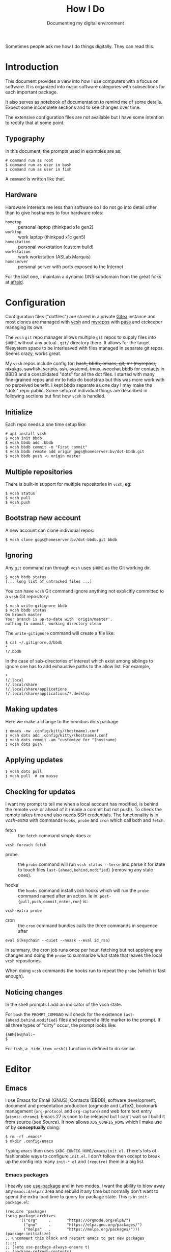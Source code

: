 #+title: How I Do
#+subtitle: Documenting my digital environment

#+hugo_section: articles
#+export_file_name: howido

#+hugo_tags: environment software practices
#+hugo_categories: Tools
#+hugo_publishdate: 2021-02-09
#+hugo_auto_set_lastmod: t


Sometimes people ask me how I do things digitally.  They can read this.

#+hugo: more

#+toc: headlines 1

* Introduction
  :PROPERTIES:
  :CUSTOM_ID: 2021-02-09-Introduction
  :END:

This document provides a view into how I use computers with a focus on software.  It is organized into major software categories with subsections for each important package.

It also serves as notebook of documentation to remind me of some details.  Expect some incomplete sections and to see changes over time.  

The extensive configuration files are not available but I have some intention to rectify that at some point.

** Typography
   :PROPERTIES:
   :CUSTOM_ID: 2021-02-09-Typography
   :END:

In this document, the prompts used in examples are as:

#+begin_example
  # command run as root
  $ command run as user in bash
  ❯ command run as user in fish
#+end_example

A ~command~ is written like that.

** Hardware
   :PROPERTIES:
   :CUSTOM_ID: 2021-02-09-Hardware
   :END:

Hardware interests me less than software so I do not go into detail other than to give hostnames to four hardware roles:

- ~hometop~ :: personal laptop (thinkpad x1e gen2)
- ~worktop~ :: work laptop (thinkpad x1c gen5)
- ~homestation~ :: personal workstation (custom build)
- ~workstation~ :: work workstation (ASLab Marquis)
- ~homeserver~ :: personal server with ports exposed to the Internet

For the last one, I maintain a dynamic DNS subdomain from the great folks at [[https://freedns.afraid.org/][afraid]].


* Configuration
  :PROPERTIES:
  :CUSTOM_ID: 2021-02-09-Configuration
  :END:

Configuration files ("dotfiles") are stored in a private [[https://gitea.io/][Gitea]] instance and most clones are managed with [[https://github.com/RichiH/vcsh][vcsh]] and [[https://myrepos.branchable.com/][myrepos]] with [[https://www.passwordstore.org/][pass]] and etckeeper managing its own.

The ~vcsh~ ~git~ repo manager allows multiple ~git~ repos to supply files into ~$HOME~ without any actual ~.git/~ directory there.  It allows for the target filesystem space to be interleaved with files managed in separate git repos.  Seems crazy, works great.

My ~vcsh~ repos include config for: +bash, bbdb, emacs, git, mr (myrepos), nixpkgs, sawfish, scripts, ssh, systemd, tmux, weechat+ bbdb for contacts in BBDB and a consolidated "dots" for all the dot files.  I started with many fine-grained repos and mr to help do bootstrap but this was more work with no perceived benefit.  I kept bbdb separate as one day I may make the "dots" repo public.  Some setup of individual things are described in following sections but first how ~vcsh~ is handled.

** Initialize
   :PROPERTIES:
   :CUSTOM_ID: 2021-02-09-Configuration-Initialize
   :END:

Each repo needs a one time setup like:

#+begin_example
  # apt install vcsh
  $ vcsh init bbdb
  $ vcsh bbdb add .bbdb
  $ vcsh bbdb commit -m "First commit"
  $ vcsh bbdb remote add origin gogs@homeserver:bv/dot-bbdb.git
  $ vcsh bbdb push -u origin master
#+end_example

** Multiple repositories
   :PROPERTIES:
   :CUSTOM_ID: 2021-02-09-Multiple-repositories
   :END:

There is built-in support for multiple repositories in ~vcsh~, eg:

#+BEGIN_EXAMPLE
  $ vcsh status
  $ vcsh pull
  $ vcsh push
#+END_EXAMPLE 

** Bootstrap new account
   :PROPERTIES:
   :CUSTOM_ID: 2021-02-09-Bootstrap-new-account
   :END:

A new account can clone individual repos:

#+begin_example
  $ vcsh clone gogs@homeserver:bv/dot-bbdb.git bbdb
#+end_example

** Ignoring
   :PROPERTIES:
   :CUSTOM_ID: 2021-02-09-Ignoring
   :END:

Any ~git~ command run through =vcsh= uses =$HOME= as the Git working dir.

#+BEGIN_EXAMPLE
  $ vcsh bbdb status
  [... long list of untracked files ...]
#+END_EXAMPLE

You can have =vcsh= Git command ignore anything not explicitly committed to a =vcsh= Git repository:

#+BEGIN_EXAMPLE
  $ vcsh write-gitignore bbdb
  $ vcsh bbdb status
  On branch master
  Your branch is up-to-date with 'origin/master'.
  nothing to commit, working directory clean
#+END_EXAMPLE

The =write-gitignore= command will create a file like:

#+BEGIN_EXAMPLE
  $ cat ~/.gitignore.d/bbdb 
  ,*
  !/.bbdb
#+END_EXAMPLE

In the case of sub-directories of interest which exist among siblings to ignore one has to add exhaustive paths to the allow list.  For example, 

#+begin_example
  ,*
  !/.local
  !/.local/share
  !/.local/share/applications
  !/.local/share/applications/*.desktop
#+end_example

** Making updates
   :PROPERTIES:
   :CUSTOM_ID: 2021-02-09-Making-updates
   :END:

Here we make a change to the omnibus dots package

#+BEGIN_EXAMPLE
  ❯ emacs -nw .config/kitty/(hostname).conf
  ❯ vcsh dots add .config/kitty/(hostname).conf
  ❯ vcsh dots commit -am "customize for "(hostname)
  ❯ vcsh dots push
#+END_EXAMPLE

** Applying updates
   :PROPERTIES:
   :CUSTOM_ID: 2021-02-09-Applying-updates
   :END:

#+begin_example
  ❯ vcsh dots pull
  ❯ vcsh pull  # en masse
#+end_example


** Checking for updates
   :PROPERTIES:
   :CUSTOM_ID: 2021-02-09-Checking-for-updates
   :END:

I want my prompt to tell me when a local account has modified, is behind the remote ~vcsh~ or ahead of it (made a commit but not push).  To check the remote takes time and also needs SSH credentials.  The functionality is in [[~/scripts/vcsh-extra][vcsh-extra]] with commands ~hooks~, ~probe~ and ~cron~ which call both and ~fetch~.  

- fetch :: the ~fetch~ command simply does a:

#+begin_src 
vcsh foreach fetch
#+end_src

- probe :: the ~probe~ command will run ~vcsh status --terse~ and parse it for state to touch files ~last-{ahead,behind,modified}~ (removing any stale ones).

- hooks :: the ~hooks~ command install vcsh hooks which will run the ~probe~ command named after an action.  Ie in: ~post-{pull,push,commit,enter,run}~ is:

#+begin_src 
vcsh-extra probe
#+end_src

- cron :: the ~cron~ command bundles calls the three commands in sequence after 

#+begin_src 
eval $(keychain --quiet --noask --eval id_rsa)
#+end_src

In summary, the cron job runs once per hour, fetching but not applying any changes and doing the ~probe~ to summarize what state that leaves the local ~vcsh~ repositories.

When doing ~vcsh~ commands the hooks run to repeat the ~probe~ (which is fast enough).

** Noticing changes

In the shell prompts I add an indicator of the vcsh state.

For ~bash~ the ~PROMPT_COMMAND~ will check for the existence ~last-{ahead,behind,modified}~ files and prepend a little marker to the prompt.  If all three types of "dirty" occur, the prompt looks like:

#+begin_example
{ABM}bv@hal:~
$ 
#+end_example

For ~fish~, a ~_tide_item_vcsh()~ function is defined to do similar.


* Editor
  :PROPERTIES:
  :CUSTOM_ID: 2021-02-09-Editor
  :END:

** Emacs
   :PROPERTIES:
   :CUSTOM_ID: 2021-02-09-Emacs
   :END:

I use Emacs for Email (GNUS), Contacts (BBDB), software development, document and presentation production (orgmode and LaTeX), bookmark management (~org-protocol~ and ~org-capture~) and web form text entry (~atomic-chrome~).  Emacs 27 is soon to be released but I can't wait so I build it from source (see [[Source]]).  It now allows ~XDG_CONFIG_HOME~ which I make use of by *conceptually* doing:

#+begin_example
  $ rm -rf .emacs*
  $ mkdir .config/emacs
#+end_example

Typing ~emacs~ then uses ~$XDG_CONFIG_HOME/emacs/init.el~.  There's lots of fashionable ways to configure ~init.el~.  I don't follow then except to break up the config into many ~init-*.el~ and ~(require)~ them in a big list.

*** Emacs packages

I heavily use [[https://github.com/jwiegley/use-package][use-package]] and in two modes.  I want the ability to blow away any ~emacs.d/elpa/~ area and rebuild it any time but normally don't want to spend the extra load time to query for package state.  This is in ~init-package.el~:

#+begin_src elisp
(require 'package)
(setq package-archives
      '(("org"     .       "https://orgmode.org/elpa/")
        ("gnu"     .       "https://elpa.gnu.org/packages/")
        ("melpa"   .       "https://melpa.org/packages/")))
(package-initialize)
;; uncomment this block and restart emacs to get new packages
;;;;;
;; (setq use-package-always-ensure t)
;; (package-refresh-contents)
;; (unless (package-installed-p 'use-package)
;;   (package-install 'use-package))
;;;;;;
(require 'use-package)
(provide 'init-packages)
#+end_src

*** Modular config

I factor my Emacs configuration as par ~modular-config~ with "modules" in =~/.config/emacs/init/*.el= and some top level configs listed like:

#+begin_src elisp
(use-package modular-config
  :custom
  (modular-config-list
   '(
     (full (base gui orgmode dired smex spelling markdown lisp cpp python jsonnet tail))
     (email (base gui orgmode email))
     (empty ())
     (plain (base))
     (main (base gui orgmode))
     ;; Used from EDITOR
     (cmdline (base cli))
     ;; Used from $VISUAL
     (visual (base gui))
     (blog (base gui orgpub dired smex spelling markdown cpp python))
     (prog (base gui orgmode dired smex spelling markdown cpp python))
     ;; for calling from GhostText, except we still do it
     ;; through init-atomic-chrome.el
     (ghost (base gui dired ivy smex spelling markdown))
     ;; for calling from $EDITOR
     (shell (base gui dired ivy smex spelling))
     ))
  (modular-config-default 'full)
  (modular-config-path "~/.config/emacs/init")
  :config
  (modular-config-command-line-args-process))
#+end_src

I then may select a configuration on the command line like:

#+begin_example
  $ emacs --config plain [...]
#+end_example


*** GNUS/BBDB

t.b.d.

*** Emacs servers

To support bookmark capture (Firefox + org-protocol + a script) and text entry editing (GhostText + atomic-chrome) I have dedicated Emacs server configuration as well.  These servers are started via ~supervisord~ which itself starts from cron:

#+begin_example
  $ crontab -l|grep supervisord
  @reboot supervisord -c /home/bv/scripts/supervisor.conf
#+end_example

That =~/scripts/~ directory is in ~vcsh~.  The two Emacs servers are started like:

#+begin_example
[program:emacs-capture]
command=%(ENV_HOME)s/scripts/emacs-start-server capture
directory=%(ENV_HOME)s
autorestart = false

[program:emacs-atomic-chrome]
command=%(ENV_HOME)s/scripts/emacs-start-server atomic-chrome
directory=%(ENV_HOME)s
autorestart = false
#+end_example

This ~emacs-start-server~ script is mostly to remind me how to start Emacs properly.  It boils down to running:

#+begin_example
exec emacs -q --fg-daemon=${name} -l ~/.config/emacs/init-${name}.el
#+end_example

As such the nominal ~init.el~ is not sourced.  Each server is self
contained including its ~custom.el~ and its ~elpa/~ area.

For bookmark capture I configure Firefox to call =~/scripts/emacs-capture= script for any ~org-protocol://~ links.  Effectively it calls:
#+begin_example
emacsclient -n -c -s capture \
   -F "((name . \"emacs-capture\") (height . 20) (width . 80))" \
   "org-protocol://capture://w/<encoded-url>/"
#+end_example

This runs on the "capture" server and since it uses ~emacsclient~ it starts very fast.


* Terminal
  :PROPERTIES:
  :CUSTOM_ID: 2021-02-09-Terminal
  :END:

** Kitty
   :PROPERTIES:
   :CUSTOM_ID: 2021-02-09-Kitty
   :END:

I've tried many terminals over the years and for about the last year I have been very happily using the [[https://sw.kovidgoyal.net/kitty/][Kitty]] terminal.  I mean the one written in Python/OpenGL and not the on derived from Putty.  Some reasons why I like it:

- emoji support!
- ~C-S-h~ to load scrollback into ~less~
- fast, beautiful text, Free Software 

It also has sub-programs called "kittens" such as ~kitten icat foo.png~ to show a graphic in the terminal.  Or ~kitten diff~ to show a pretty side-by-side diff.  These are nice but I rarely use them.

Here is an install command:

#+begin_example
python3 setup.py --prefix=/usr/local/stow/kitty-0.19.3 linux-package
#+end_example

See [[https://sw.kovidgoyal.net/kitty/build.html][kitty build instructions]] and [[Stow]] for more info.

No particularly fancy config.  It lives in ~.config/kitty/kitty.conf~ and ends with:

#+begin_example
include local.conf
#+end_example

And that file is made locally, once per account:

#+begin_example
  ❯ ln -sf ~/.config/kitty/{(hostname),local}.conf
#+end_example

I start ~weechat~ in a special kitty:

#+begin_example
  ❯ kitty -o 'map kitty_mod+e kitten hints --customize-processing weechat_hints.py' weechat
#+end_example

Where that Python script is from [[gh:GermainZ/kitty-weechat-hints]].  I can then give ~C-S-e~ to kitty followed a number matching one of the found URLs to open.  The ~weechat_hints.py~ does the heavy lifting to form the URL in the face of possible line splitting by weechat.

I tell ~kitty~ to open URLs or other hyperlinks via:

#+begin_example
open_url_with kitty-open
#+end_example

Which merely redirects to my personal ~open~ command, described below.

* Shells
  :PROPERTIES:
  :CUSTOM_ID: 2021-02-09-Command-shell
  :END:

I have moved to the ~fish~ shell but have been a long time and still sometimes user of ~bash~.  From ~fish~ sessions I will sometimes still start ~bash~ to do some complex command which I've yet to master in ~fish~.  In this mixed environment it is sometimes necessary to explicitly set ~SHELL~ to either ~fish~ or ~bash~ as some commands are sensitive to the value.

** Fish
   :PROPERTIES:
   :CUSTOM_ID: 2021-02-09-Fish
   :END:

Fish is a really amazing shell which requires very little configuration to make it "feel right" (unlike ~bash~).  Here are a few things I do with fish.

I use the [[https://github.com/IlanCosman/tide][tide]] prompt which is very nice, easy and popular.  Amazingly, it is as I like it out of the box and I do very little customization.  The ~vcsh~ customization described above is one exception.

I use this ~fzf~ / Fish integration:

#+begin_example
  $ fisher add PatricF1/fzf.fish
#+end_example

Only customization is to override the ~C-f~ keybinding as it's needed for my Emacs-trained fingers for character-forward.  In ~config.fish~

#+begin_src fish
  # override fzf bindings
  bind --erase \cf
  bind \co '__fzf_search_current_dir'
#+end_src

To use ~direnv~ I add per docs, ~conf.d/direnv.fish~ with

#+begin_src fish
  eval (direnv hook fish)
#+end_src

When I started learning Fish, I ported my shell implemenation [[https://github.com/brettviren/shist][shist]] of [[https://github.com/barabo/advanced-shell-history][ash]] to  [[https://github.com/brettviren/fishql][fishql]].  This gave a nice vehicle to dive into Fish programming.  However, I've stopped using it because I find I almost never actually use the SQL query functionality.

As ~kitty~ has support for ~ls --hyperlink~ I modify fish's ~ls~ command to add it.  I did not see a "right" way to do this so I copied ~ls.fish~ from a recent install to ~.config/fish/functions/ls.fish~ and added a ~__fish_ls_opts~ variable to the final command call and then run

#+begin_example
❯ set -U __fish_ls_opts --hyperlink=auto
#+end_example

This now gives me the dubious pleasure of clicking on Kitty's rendering of the ~ls~ command and having ~open~ handle that.  More on opening files below.

** Bash
   :PROPERTIES:
   :CUSTOM_ID: 2021-02-09-Bash
   :END:

Though I have moved to ~fish~, I keep my ~bash~ setup alive as I sometimes will start ~bash~ from a ~fish~ session.

My ~.bashrc~ is run for login or subshells.  It delegates configuration to scripts under ~/.bash/{functions,variables,apps}/*.sh~ and "mounts" some git subtrees under ~/.bash/subtrees~.

One subtree of note is [[https://github.com/brettviren/shist][shist]] which is my Bash implementation of [[https://github.com/barabo/advanced-shell-history][advanced shell history]].  This integrates with Bash prompting to record history in an Sqlite3 database.

I strongly avoid using ~alias~ (eg, no ~ll~ for ~ls -l~) as I think inventing my own Unix command set is an anti-pattern.  I do capture some larger commands in Bash functions so that tab-completion can remind me of the (eg, a bunch of ~emacs-server-*~ functions to manage different Emacs servers).

I used to loop over ~$HOME/opt/*/{bin,lib,man,lib/pkgconfig}~ to set ~PATH, LD_LIBRARY_PATH, MANPATH, PKG_CONFIG_PATH~.  This I now deprecate in favor of a Stow-based install for common software and a per-development area governed by ~direnv~.  See [[Source]] for more info on this aspect.

* Desktop Environment
  :PROPERTIES:
  :CUSTOM_ID: 2021-02-09-Desktop
  :END:

By which I mean what the X11 (and not wayland) server manages.

I have fully migrated from the really great Sawfish to the equally delightful though different Herbsluftwm.  I've used Sawfish since it was the official Gnome WM back in the 90's (back before Gnome put sugar before protein).  Sawfish is really a terrific stacking/floating WM but I wanted to move to a tiling paradigm.  Sawfish has some rudimentary support for tiling and I initially toyed with contributing to its development but figured I should first try some "real" tiling WMs.  Along came Herbsluftwm which I chose over the others initially because it had these nice graph diagrams right in the man page.  I've since looked at others (awesome, i3, dwm) and they are nice but I got lucky on the first draw and have fallen deeply for it.  So, I bid Sawfish a fond farewell and wish the community all the best (there are tens of us!).

** Herbsluftwm
   :PROPERTIES:
   :CUSTOM_ID: 2021-02-09-Herbsluftwm
   :END:

Herbstluftwm [German for autumn wind(ow manager)] is configured by issuing commands from the client application ~herbstclient~ (~hc~).  These commands are typically captured in two files:

- ~autostart~ :: main configuration holding keybindings, theme settings and starting any "panels"
- ~panel.sh~ :: a long running process transforming WM events (via ~hc --idel~) and others into input piped to a "bar" program (~dzen2~ is default and nice but I moved to using ~barpyrus~ which is started directly instead of a ~panel.sh~)

A lot of great shell hackery exists in this space including the default event-driven ~panel.sh~ which taught me a thing or three.   But, I wanted to rely on something more "formal" so created [[https://brettviren.github.io/herbie][herbie]].  It contains Python reimplementations of a lot of Herbsluftwm community shell hackery as well as a few new things.  It's documentation describes how to configure and integrate into ~autostart~.

** Barpyrus

Also from author of herbstluftm, this provies a Python wrapper around lemonbar and replaces the default ~panel.sh~ driving ~dzen~.  It is configured with Python and my config is hugely inspired by ~barpyrus.py~ from [[gh:the-compiler/dotfiles]].  My minor improvement was to add some unicode icons and a few additional metrics.  

Setting the fonts is an important detail.  In ~main()~:

#+begin_src python
  bar = lemonbar.Lemonbar(
      geometry=geom,
      cmd="/usr/local/bin/lemonbar",
      font=f'DejaVu Sans-{font_height}',
      symbol_font=f'FantasqueSansMono Nerd Font-{font_height}',
      foreground=Gruv.FG, background=Gruv.BG)
#+end_src

Where ~font_height~ is determined based on host and monitor size.  Toward the top of ~main()~:

#+begin_src python
  import socket
  host = socket.getfqdn()
  monitor = int(sys.argv[1]) if len(sys.argv) >= 2 else 0
  x, y, monitor_w, monitor_h = hc.monitor_rect(monitor)
  if int(monitor_h) <= 1080:
      height = 16
      font_height = 12
  elif host == "hometop":
      height = 24
      font_height = 12
  elif ...
#+end_src

** Rofi

I use ~rofi~ for various things.  ~herbie~ calls it and is called by it and it is called by various ~herbstluftwm~ keybindings.


- ~rofi-screenshot~ custom script to take screen shots and optionally upload them to a popular image host with help of ~maim~ and ~rephile~.  See [[Photos]].
- [[https://github.com/carnager/rofi-pass][~rofi-pass~]] for accessing my password store (see [[Passwords]])
- built in launcher with nice icons
- global and per tag window selection
- herbstluftwm "task based" tag management via herbie
- herbstluftwm tag layout management via herbie

Like with ~kitty~, a =~/.config/rofi/config-(hostname).rasi= file which is symlinked to ~config-host.rasi~ holds the per host customization.  Mostly this is to set a font size that works well for the host's monitor(s).  For example, for a 4k 15" laptop monitor screen.

#+begin_example
configuration {
  font: "FantasqueSansMono Nerd Font 44";
}
#+end_example


** Sawfish
   :PROPERTIES:
   :CUSTOM_ID: 2021-02-09-Sawfish
   :END:

The Sawfish X11 window manager was at one time the official WM for Gnome.  That is the time when I first started using it, moving from TWM and then FVWM.  I've tried a few since but always come back.  Sawfish is configured and largely written in its own flavor of lisp ([[https://sawfish.fandom.com/wiki/Librep][rep]]) and so can reasonably be considered the Emacs of window managers.  For configuration, it does an even better job than Emacs of providing both a programmable and a GUI configuration method and the two work largely well together.  Some of the reasons I use Sawfish:

- hugely configurable but sane defaults
- my fingers have learned the key bindings I chose years (decades!) ago
- I bake the configuration into a git repo
- I can run an arbitrary program from a command line without opening a terminal
- tab-like navigation between virtual desktops
- window "filling" which I find a better compromise between stacking and tiling idioms 
- window dressing with themes and per matched windows (eg, Firefox has no borders)


** Desktop environment

I largely have moved away from using a full DE.  I used MATE (Gnome 2) with Sawfish up until switching to Herbstluftwm.  All the MATE-provided bits now get replaced piecemeal.  Some of note:

- ~rofi~ for starting apps and various other menu-oriented actions
- ~barpyrus~ for indicators and "workspace" tabs (Herbstluftwm "tags")
- ~nmtui~ replaces the Network Manager applet
- ~caja~ I still keep around for rare times I want a GUI to browse a directory

* Web
  :PROPERTIES:
  :CUSTOM_ID: 2021-02-09-Web
  :END:

** Firefox
   :PROPERTIES:
   :CUSTOM_ID: 2021-02-09-Firefox
   :END:

Firefox is the least worse web browser despite how Mozilla tries so hard to kill off its user base.  Not much to say except how I battle some of its worse behavior:

*** Load URL via remote without grabbing attention

Set ~browser.tabs.loadDivertedInBackground~ to ~true~ in ~about:config~.  Otherwise sending a URL via remote open will have Firefox grab focus, possibly switching to it on a different virtual desktop.  This is super annoying when doing important things like loading the morning's web comics from ~liferea~.

*** Emacs-like keybindings in firefox 

This is one of the most frustrating things and most of the things found online are wrong.  What to do depends on the desktop environment *and* its version *and* maybe the distribution.

Debian ~buster~ and MATE 1.20.

#+BEGIN_EXAMPLE
gsettings set org.mate.interface gtk-key-theme 'Emacs'
#+END_EXAMPLE

Or, 


#+begin_example
  ~/.config/gtk-3.0/settings.ini:

  # Get firefox to use emacs keybindings
  [Settings]
  gtk-key-theme-name = Emacs
#+end_example

For [[https://developer.mozilla.org/en-US/docs/Tools/Settings#Editor_Preferences][editor]] ~about:config~ and

#+begin_center
devtools.editor.keymap emacs
#+end_center


*** Using Emacs to edit text

There used to be ItsAllText.  Now there is [[https://addons.mozilla.org/en-US/firefox/addon/edit-with-emacs1/][Edit with Emacs]] and [[https://addons.mozilla.org/en-US/firefox/addon/ghosttext/][GhostText]].  The former I could not make work and the latter seems fine.

GhostText needs ~atomic-chrome~ to be running on Emacs.  It's available from the Emacs package sites.  In [[Emacs servers]] I describe how the Emacs server for atomic-chrome to talk to get started.  The main Emacs parts in ~init-atomic-chrome.el~ are:

#+begin_src elisp
  (setq server-name "atomic-chrome")
  (use-package markdown-mode
    :ensure t
    :config
    (setq markdown-command "/usr/bin/markdown"))
  (use-package markdown-preview-mode
    :ensure t)
  (use-package atomic-chrome
    :ensure t
    :config
    (setq atomic-chrome-default-major-mode 'markdown-mode)
    (setq atomic-chrome-url-major-mode-alist
          '(("github\\.com" . gfm-mode)
            ("reddit\\.com" . markdown-mode)
            ("redmine" . textile-mode)))
    (setq atomic-chrome-buffer-open-style 'frame)
  )
  (atomic-chrome-start-server)
#+end_src

To use, I click the GhostText icon, sometimes it prompts me for which text area to edit, then an Emacs frame pops us.  As I type in Emacs the text entry updates.

**** TODO get nice rendered preview for GitHub and Reddit text entries

*** Bookmark capture

I want to capture bookmarks to Emacs Org files.  I mainly use [[gh:karlicoss/grasp]] for that.  It uses a Firefox add-on to send info to a grasp server written in Python.  The add-on does a better job actually working on all sites (eg, GitHub causes problems with ~org-protocol~ described below).  While this is an Emacs-free capture system, the resulting files are in good org-mode markup.

The other method I tried is with a Firefox bookmarklet to initiate ~org-protocol~ based capture:

#+begin_example
javascript:location.href='org-protocol://capture://w/'+encodeURIComponent(location.href)+'/'+encodeURIComponent(document.title)+'/'+encodeURIComponent(window.getSelection())
#+end_example

The ~/w/~ corresponds to an org capture template

#+begin_src elisp
  (setq org-capture-templates
        (quote
         (("w" "Web Bookmark" entry
           (file+headline "~/org/webcapture.org" "Bookmarks")
           "* %a :website:%^G\n:PROPERTIES:\n:CREATED: %U\n:END:\n%i\n %?"
           :empty-lines 1 :immediate-finish nil)))
        org-agenda-files (list "~/org/webcapture.org"))
#+end_src

Some frame management is done with:

#+begin_src elisp
  (defadvice org-capture
      (after make-full-window-frame activate)
    "Advise capture to be the only window when used as a popup"
   (if (equal "emacs-capture" (frame-parameter nil 'name))
       (delete-other-windows)))

  (defadvice org-capture-finalize
      (after delete-capture-frame activate)
    "Advise capture-finalize to close the frame"
    (if (equal "emacs-capture" (frame-parameter nil 'name))
        (delete-frame)))
#+end_src

*** Kill Sticky

The web is mostly festering garbage and getting worse over time.  Many web sites, even ones that should know batter (stack overflow) put up so much obscuring crap that it can be hard to see the content.  Enter *Kill Sticky* (not a Tarantino movie, but better).  It is [[https://alisdair.mcdiarmid.org/kill-sticky-headers/][this bookmarklet]]:

#+begin_example
javascript:(function()%7B(function%20()%20%7Bvar%20i%2C%20elements%20%3D%20document.querySelectorAll('body%20*')%3Bfor%20(i%20%3D%200%3B%20i%20%3C%20elements.length%3B%20i%2B%2B)%20%7Bif%20(getComputedStyle(elements%5Bi%5D).position%20%3D%3D%3D%20'fixed')%20%7Belements%5Bi%5D.parentNode.removeChild(elements%5Bi%5D)%3B%7D%7D%7D)()%7D)()
#+end_example

*** Click is not select all

One of the more infuriating things which changed in somewhat recent
Firefox versions is that clicking on the urlbar selects the damn
content.  This is such disgusting reprehensible behavior that I would
not be surprised if its existence is evidence that Chrome developers
are operating as moles inside the Firefox organization.

Thank ioctl for the work of [[gh:SebastianSimon/firefox-omni-tweaks]].
Running this nicely written bash script will munge some ~omni.ja~ files
in the FF install to undo the mess.

#+begin_example
❯ wget -O scripts/fix-firefox-omni 'https://raw.githubusercontent.com/SebastianSimon/firefox-omni-tweaks/master/fixfx.sh'
❯ chmod +x scripts/fix-firefox-omni
❯ fix-firefox-omni -f /usr/lib/firefox-esr -o preventClickSelectsAll
#+end_example

Finally, restart FF and sigh with deep contentment.


* Audio/Video

** mpv

I use ~mpv~ for just about all A/V.  I also try to make it run for YouTube and the like as it is less resource intensive than YT's web page on FF.  See the section [[Open]] below for how things are routed to mpv.  Calling 

#+begin_example
mpv --profile=yt <youtube-url>
#+end_example

Will invoke this section of =~/.config/mpv/mpv.conf=

#+begin_example
[yt]
script-opts=ytdl_hook-ytdl_path=yt-dlp
ytdl-format=137+251
#+end_example

This requires ~yt-dlp~ installed.  It also does not always work for reasons I do not understand.  Either YT does not have the formats and the command fails outright or YT sends data so damn slowly that the stream constantly pauses to buffer.  Outright failure is checked for in ~web-browser~ (see [[Open]] below) and the URL is fail-over dispatched to ~x-www-browser~.

* Source
  :PROPERTIES:
  :CUSTOM_ID: 2021-02-09-Source
  :END:

See also [[Configuration]] and individual package sections.  Here I describe ways I install software locally which means outside of Debian's package management.

** DIY opt
   :PROPERTIES:
   :CUSTOM_ID: 2021-02-09-DIY-opt
   :END:

For some development dependencies, I will build and install using ~$HOME/opt/<pkg>~ as the install "prefix".  I try to avoid making these part of day-to-day environment.

** Stow
   :PROPERTIES:
   :CUSTOM_ID: 2021-02-09-Stow
   :END:

I used to follow the [[DIY opt]] method to provide software that is built from source until I had a weird time traveling revelation.  I'm essentially the only user on most machines where I need what was in [[DIY opt]] so why not just install to ~/usr/local~.  The one thing that was lacking was pristine uninstallation.  To get that I started using the venerable GNU Stow package.

Even though implemented in Perl, GNU Stow works great (joke)!  One-time setup

#+begin_example
  # mkdir /usr/local/stow
  # chgrp staff /usr/local/stow
  # chmod g+s /usr/local/stow
  # sudo adduser bv staff
#+end_example

I then install from source to a location under the Stow directory with a name based on the package name and version.  Eg

#+begin_example
  $ ./configure --prefix=/usr/local/stow/rofi-1.6.1/
  $ make -j (nproc)
  $ make install
#+end_example

Then finish with

#+begin_example
  # cd /usr/local/stow
  # stow rofi-1.6.1
#+end_example

** Common source setup reminders
*** CMake
   :PROPERTIES:
   :CUSTOM_ID: 2021-02-09-CMake
   :END:

#+begin_example
  $ mkdir ~/opt
  $ cd pkg
  $ mkdir build && cd build
  $ cmake -G Ninja .. -DCMAKE_INSTALL_PREFIX=$HOME/opt/pkg [...]
  $ cmake --build . -- -j$(nproc)
  $ cmake --build . --target install
#+end_example

*** autoconf
   :PROPERTIES:
   :CUSTOM_ID: 2021-02-09-autoconf
   :END:

#+begin_example
  $ mkdir ~/opt
  $ cd pkg
  $ ./autogen
  $ ./configure --prefix=$HOME/opt/pkg
  $ make -j$(nproc)
  $ make install
#+end_example

*** Python
   :PROPERTIES:
   :CUSTOM_ID: 2021-02-09-Python
   :END:

When I work on a Python package I use ~direnv~ (see also [[Shells]]) do:

#+begin_example
  # apt install direnv
  $ cd a-python-package/
  $ echo layout python3 > .envrc
  $ direnv allow
  $ pip install -e .
#+end_example

A lesser way but which does not require ~direnv~

#+begin_example
  $ python3 -m venv venv
  $ source venv/bin/activate
  $ pip install -e .
#+end_example


** Things I explicitly don't use

*** Spack
   :PROPERTIES:
   :CUSTOM_ID: 2021-02-09-Spack
   :END:

Spack is great for managing complex and shared software deployments.  From time to time I have used it for managing personal software.  That has been modus hiatus for a while due to various minor annoyances related to personal usage.  A lot has changed with Spack since then and I have some plans to revisit this approach. 

*** Nix/Guix
   :PROPERTIES:
   :CUSTOM_ID: 2021-02-09-Nix-Guix
   :END:

I have used Nix and Guix to provide add-on environments.  They always start out great but turn horrible.  In part, I just can not get a handle on the Nix language.  Guix's use of guile is much better but it's like learning Emacs, it's a deep rabbit hole.  Like Spack, this remains an anti-use.


* Photos
  :PROPERTIES:
  :CUSTOM_ID: 2021-02-09-Photo-management
  :END:

See also [[Syncthing]] for how photos are extracted off my phone.  

** Rephile
   :PROPERTIES:
   :CUSTOM_ID: 2021-02-09-Rephile
   :END:

I used to dump photos from scans, cameras or phones into various directories.  This grew organic and I've lost chunks of memories when directories went missing.  So I got "serious" and wrote [[https://brettviren.github.io/rephile][rephile]].  It still allows a distributed store sprinkled around various directories and it supports [[Git annex][git-annex]] repositories.  It keeps an ~sqlite~ database of metadata and has some extras such as uploads to a popular image host.


* Sync
  :PROPERTIES:
  :CUSTOM_ID: 2021-02-09-Sync
  :END:


** Syncthing
   :PROPERTIES:
   :CUSTOM_ID: 2021-02-09-Syncthing
   :END:

Syncthing is a jewel of a system.  It's your own personal peer-to-peer (which here means you-to-you or you-to-friends not you-to-anonymous-strangers) file transfer system.  Encryption, distribute hash table, UDP hole punching, simple beautiful web interface, cross platform.  What more can you ask for?

I run it on my android phone and all Linux machines, home and at work.
For the phone I sync photos and org files.  For Linux machines various
things but in particular a =~/sync/= is shared between all and holds
mostly my talks.  My =~/org/= holds my personal "wiki" where I hold
proto-documents, notes, etc as well as bookmarks grabbed as described
above.

One caution: the optional use of relay for data is safe and can be useful to get around tricky routing problems (both ends behind very strict firewalls) but take note that some hosts that provide Syncthing relay are also TOR nodes.  Despite these being wholly separate data streams, some idiot "security" mechanisms will flag your Syncthing as a TOR node because it happens to connect to an Internet host which also happens to provide a TOR service.

** Git annex
   :PROPERTIES:
   :CUSTOM_ID: 2021-02-09-Git-annex
   :END:

tbd. git + big files + sync rules + metadata.  Used for photos and other.  


* Passwords

** Pass

I use [[https://git.zx2c4.com/password-store/about/][pass]] to manage my passwords and distribute them via a private repo in my personal Gitea instance.  I almost never use the same password for different endpoints and almost always use high character random passwords which I never bother to remember.  ~pass~ makes that possible and easy.


* Time
  :PROPERTIES:
  :CUSTOM_ID: 2021-02-09-Time
  :END:

** arbtt
   :PROPERTIES:
   :CUSTOM_ID: 2021-02-09-arbtt
   :END:

At work we have to "track" our time even though we don't get payed hourly.  It feels to me a very annoying and demeaning thing.  I "protest" by keeping hugely, massively, stupidly pedantic track of my time.  I know, it's nonsensical and weird but it allows me to comply without raising my blood pressure.  Fight idiocy with lunacy, I always say.

I do this by running [[https://arbtt.nomeata.de/#what][arbtt]] on my work computers.    It starts with cron

#+begin_example
$ crontab -l |grep arbtt
@reboot /home/bv/scripts/start-arbtt-capture
#+end_example

When my employer nags me to enter this very crucial data I run a script

#+begin_example
  $ time-sheet
  ...
  heather,Sat,2020-05-02,0.87,1.45
  heather,Sun,2020-05-03,1.68,1.68
  heather,Mon,2020-05-04,2.24,6.77
  heather,Tue,2020-05-05,2.80,7.89
  heather,Wed,2020-05-06,2.99,5.79
  heather,Thu,2020-05-07,8.47,9.47
  heather,Fri,2020-05-08,3.49,9.16
  heather,Sun,2020-05-10,2.30,3.24
#+end_example

Second to last column shows total hours my session was active, last column is time diff between last action and first in the day (MTW I was on "vacation" so less than nominal eight).  


** Time zones
   :PROPERTIES:
   :CUSTOM_ID: 2021-02-09-Meetings
   :END:

I have a [[https://superuser.com/a/1397116][hacked scrip]] to help me with timezones

#+begin_example
  $ time-to-meet tomorrow
  February 10, 2021
  Here          08  09  10  11  12  13  14  15  16  17  18  19  20 
  UTC           13  14  15  16  17  18  19  20  21  22  23  24  25 (+5)
  Los_Angeles   05  06  07  08  09  10  11  12  13  14  15  16  17 (-3)
  Chicago       07  08  09  10  11  12  13  14  15  16  17  18  19 (-1)
  London        13  14  15  16  17  18  19  20  21  22  23  24  25 (+5)
  Zurich        14  15  16  17  18  19  20  21  22  23  24  25  26 (+6)
  Japan         22  23  24  25  26  27  28  29  30  31  32  33  34 (+14)
#+end_example

I've since redone this in Python at [[gh:brettviren/titome]]

#+begin_example
❯ titome
                         today: Friday 11/26 09:00 (2 hours ago)                         
┏━━━━━━━┳━━━━━━━┳━━━━━━━┳━━━━━━━┳━━━━━━━┳━━━━━━━┳━━━━━━━┳━━━━━━━┳━━━━━━━┳━━━━━━━┳━━━━━━━┓
┃ local ┃  9:00 ┃ 10:00 ┃ 11:00 ┃ 12:00 ┃ 13:00 ┃ 14:00 ┃ 15:00 ┃ 16:00 ┃ 17:00 ┃ 18:00 ┃
┡━━━━━━━╇━━━━━━━╇━━━━━━━╇━━━━━━━╇━━━━━━━╇━━━━━━━╇━━━━━━━╇━━━━━━━╇━━━━━━━╇━━━━━━━╇━━━━━━━┩
│ LBNL  │  6:00 │  7:00 │  8:00 │  9:00 │ 10:00 │ 11:00 │ 12:00 │ 13:00 │ 14:00 │ 15:00 │
│ FNAL  │  8:00 │  9:00 │ 10:00 │ 11:00 │ 12:00 │ 13:00 │ 14:00 │ 15:00 │ 16:00 │ 17:00 │
│ BNL   │  9:00 │ 10:00 │ 11:00 │ 12:00 │ 13:00 │ 14:00 │ 15:00 │ 16:00 │ 17:00 │ 18:00 │
│ RAL   │ 14:00 │ 15:00 │ 16:00 │ 17:00 │ 18:00 │ 19:00 │ 20:00 │ 21:00 │ 22:00 │ 23:00 │
│ CERN  │ 15:00 │ 16:00 │ 17:00 │ 18:00 │ 19:00 │ 20:00 │ 21:00 │ 22:00 │ 23:00 │  0:00 │
│ KEK   │ 23:00 │  0:00 │  1:00 │  2:00 │  3:00 │  4:00 │  5:00 │  6:00 │  7:00 │  8:00 │
└───────┴───────┴───────┴───────┴───────┴───────┴───────┴───────┴───────┴───────┴───────┘
#+end_example

** Meetings

Most people around me use "doodle" which is kind of a pain. [[https://www.when2meet.com/][when2meet]] is far superior.


* Open

The whole story surrounding opening files is insane, especially once one leaves the manicured gardens of big name DEs (Gnome and the like).  Thankfully others are as fed up as me and have come up with good solutions.  Central to mine is using [[gh:chmln/handlr]].  I call ~handlr open~ through my own ~open~ script which I used on the CLI or set to be called from kitty, liferea, etc.

Via ~handlr~ commands I manually set an explicit mapping from mime types to ~.desktop~ files.  The former in =~/.config/mimeapps.list= and the latter under =~/.local/share/applications/=.  All of this goes into the ~vcsh~ repo ~dots~.

The ~handlr open~ call can also handle URLs which I map to a ~web-browser.desktop~ that simply calls my ~web-browser~ script and that dispatches the URL to an application based on pattern matching.  Some of the more used dispatching:

- video looking URLs go to ~mpv --profile=yt~ (see section on ~mpv~)
- twitter looking URLs get rewritten to nitter.net

* Todo

- [ ] factor vcsh repos to move non-secret dotfiles to github and link to them from here
- [ ] section on operating system, Debian GNU/Linux
- [ ] section on ssh (many tips/tricks, jsonnet-based config)
- [ ] section on vpn (nord, linux, phone, router)
- [ ] section on router (tomato firmware)
- [ ] rss
- [ ] videos
